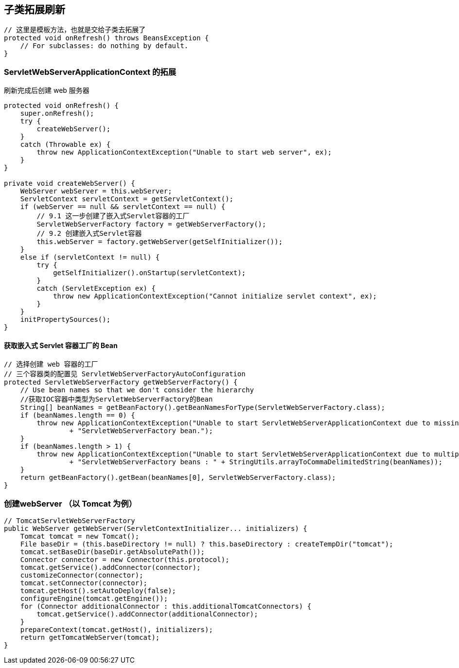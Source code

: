 == 子类拓展刷新

[source, java]
----
// 这里是模板方法，也就是交给子类去拓展了
protected void onRefresh() throws BeansException {
    // For subclasses: do nothing by default.
}
----

=== ServletWebServerApplicationContext 的拓展
刷新完成后创建 web 服务器

[source, java]
----
protected void onRefresh() {
    super.onRefresh();
    try {
        createWebServer();
    }
    catch (Throwable ex) {
        throw new ApplicationContextException("Unable to start web server", ex);
    }
}

private void createWebServer() {
    WebServer webServer = this.webServer;
    ServletContext servletContext = getServletContext();
    if (webServer == null && servletContext == null) {
        // 9.1 这一步创建了嵌入式Servlet容器的工厂
        ServletWebServerFactory factory = getWebServerFactory();
        // 9.2 创建嵌入式Servlet容器
        this.webServer = factory.getWebServer(getSelfInitializer());
    }
    else if (servletContext != null) {
        try {
            getSelfInitializer().onStartup(servletContext);
        }
        catch (ServletException ex) {
            throw new ApplicationContextException("Cannot initialize servlet context", ex);
        }
    }
    initPropertySources();
}
----

==== 获取嵌入式 Servlet 容器工厂的 Bean

[source, java]
----
// 选择创建 web 容器的工厂
// 三个容器类的配置见 ServletWebServerFactoryAutoConfiguration
protected ServletWebServerFactory getWebServerFactory() {
    // Use bean names so that we don't consider the hierarchy
    //获取IOC容器中类型为ServletWebServerFactory的Bean
    String[] beanNames = getBeanFactory().getBeanNamesForType(ServletWebServerFactory.class);
    if (beanNames.length == 0) {
        throw new ApplicationContextException("Unable to start ServletWebServerApplicationContext due to missing "
                + "ServletWebServerFactory bean.");
    }
    if (beanNames.length > 1) {
        throw new ApplicationContextException("Unable to start ServletWebServerApplicationContext due to multiple "
                + "ServletWebServerFactory beans : " + StringUtils.arrayToCommaDelimitedString(beanNames));
    }
    return getBeanFactory().getBean(beanNames[0], ServletWebServerFactory.class);
}
----

=== 创建webServer  （以 Tomcat 为例）
[source, java]
----
// TomcatServletWebServerFactory
public WebServer getWebServer(ServletContextInitializer... initializers) {
    Tomcat tomcat = new Tomcat();
    File baseDir = (this.baseDirectory != null) ? this.baseDirectory : createTempDir("tomcat");
    tomcat.setBaseDir(baseDir.getAbsolutePath());
    Connector connector = new Connector(this.protocol);
    tomcat.getService().addConnector(connector);
    customizeConnector(connector);
    tomcat.setConnector(connector);
    tomcat.getHost().setAutoDeploy(false);
    configureEngine(tomcat.getEngine());
    for (Connector additionalConnector : this.additionalTomcatConnectors) {
        tomcat.getService().addConnector(additionalConnector);
    }
    prepareContext(tomcat.getHost(), initializers);
    return getTomcatWebServer(tomcat);
}
----
